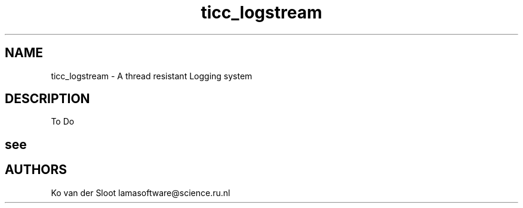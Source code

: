.TH ticc_logstream 1 "2015 November 26"

.SH NAME
ticc_logstream - A thread resistant Logging system

.SH DESCRIPTION
To Do

.SH see

.SH AUTHORS
Ko van der Sloot lamasoftware@science.ru.nl
